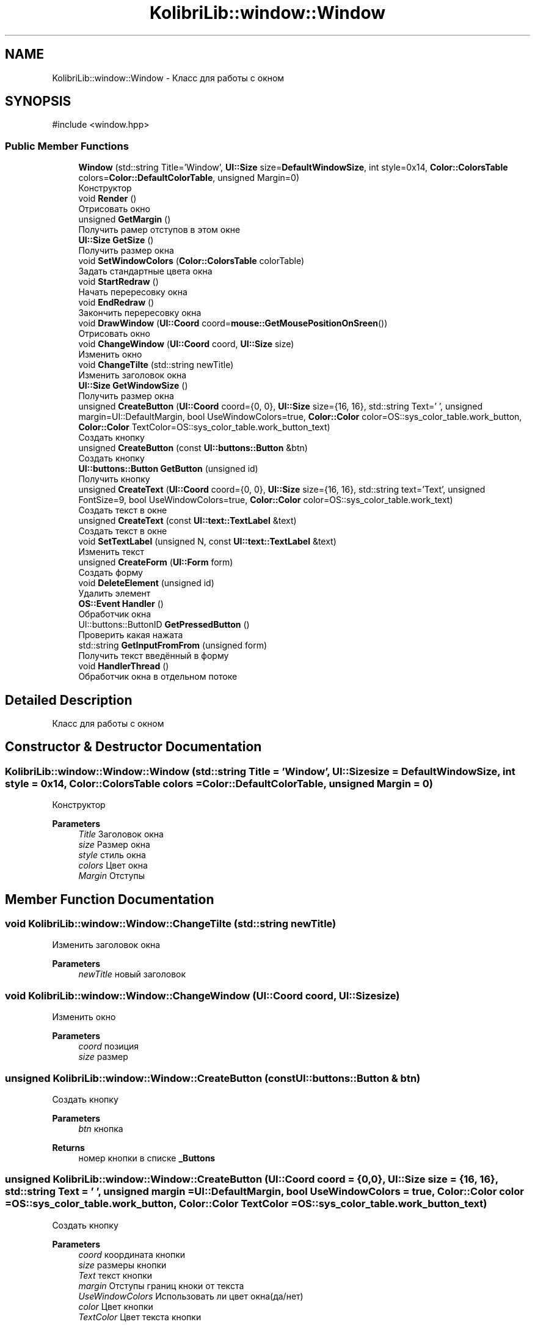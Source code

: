 .TH "KolibriLib::window::Window" 3 "KolibriLib" \" -*- nroff -*-
.ad l
.nh
.SH NAME
KolibriLib::window::Window \- Класс для работы с окном  

.SH SYNOPSIS
.br
.PP
.PP
\fR#include <window\&.hpp>\fP
.SS "Public Member Functions"

.in +1c
.ti -1c
.RI "\fBWindow\fP (std::string Title='Window', \fBUI::Size\fP size=\fBDefaultWindowSize\fP, int style=0x14, \fBColor::ColorsTable\fP colors=\fBColor::DefaultColorTable\fP, unsigned Margin=0)"
.br
.RI "Конструктор "
.ti -1c
.RI "void \fBRender\fP ()"
.br
.RI "Отрисовать окно "
.ti -1c
.RI "unsigned \fBGetMargin\fP ()"
.br
.RI "Получить рамер отступов в этом окне "
.ti -1c
.RI "\fBUI::Size\fP \fBGetSize\fP ()"
.br
.RI "Получить размер окна "
.ti -1c
.RI "void \fBSetWindowColors\fP (\fBColor::ColorsTable\fP colorTable)"
.br
.RI "Задать стандартные цвета окна "
.ti -1c
.RI "void \fBStartRedraw\fP ()"
.br
.RI "Начать перересовку окна "
.ti -1c
.RI "void \fBEndRedraw\fP ()"
.br
.RI "Закончить перересовку окна "
.ti -1c
.RI "void \fBDrawWindow\fP (\fBUI::Coord\fP coord=\fBmouse::GetMousePositionOnSreen\fP())"
.br
.RI "Отрисовать окно "
.ti -1c
.RI "void \fBChangeWindow\fP (\fBUI::Coord\fP coord, \fBUI::Size\fP size)"
.br
.RI "Изменить окно "
.ti -1c
.RI "void \fBChangeTilte\fP (std::string newTitle)"
.br
.RI "Изменить заголовок окна "
.ti -1c
.RI "\fBUI::Size\fP \fBGetWindowSize\fP ()"
.br
.RI "Получить размер окна "
.ti -1c
.RI "unsigned \fBCreateButton\fP (\fBUI::Coord\fP coord={0, 0}, \fBUI::Size\fP size={16, 16}, std::string Text=' ', unsigned margin=UI::DefaultMargin, bool UseWindowColors=true, \fBColor::Color\fP color=OS::sys_color_table\&.work_button, \fBColor::Color\fP TextColor=OS::sys_color_table\&.work_button_text)"
.br
.RI "Создать кнопку "
.ti -1c
.RI "unsigned \fBCreateButton\fP (const \fBUI::buttons::Button\fP &btn)"
.br
.RI "Создать кнопку "
.ti -1c
.RI "\fBUI::buttons::Button\fP \fBGetButton\fP (unsigned id)"
.br
.RI "Получить кнопку "
.ti -1c
.RI "unsigned \fBCreateText\fP (\fBUI::Coord\fP coord={0, 0}, \fBUI::Size\fP size={16, 16}, std::string text='Text', unsigned FontSize=9, bool UseWindowColors=true, \fBColor::Color\fP color=OS::sys_color_table\&.work_text)"
.br
.RI "Создать текст в окне "
.ti -1c
.RI "unsigned \fBCreateText\fP (const \fBUI::text::TextLabel\fP &text)"
.br
.RI "Создать текст в окне "
.ti -1c
.RI "void \fBSetTextLabel\fP (unsigned N, const \fBUI::text::TextLabel\fP &text)"
.br
.RI "Изменить текст "
.ti -1c
.RI "unsigned \fBCreateForm\fP (\fBUI::Form\fP form)"
.br
.RI "Создать форму "
.ti -1c
.RI "void \fBDeleteElement\fP (unsigned id)"
.br
.RI "Удалить элемент "
.ti -1c
.RI "\fBOS::Event\fP \fBHandler\fP ()"
.br
.RI "Обработчик окна "
.ti -1c
.RI "UI::buttons::ButtonID \fBGetPressedButton\fP ()"
.br
.RI "Проверить какая нажата "
.ti -1c
.RI "std::string \fBGetInputFromFrom\fP (unsigned form)"
.br
.RI "Получить текст введённый в форму "
.ti -1c
.RI "void \fBHandlerThread\fP ()"
.br
.RI "Обработчик окна в отдельном потоке "
.in -1c
.SH "Detailed Description"
.PP 
Класс для работы с окном 
.SH "Constructor & Destructor Documentation"
.PP 
.SS "KolibriLib::window::Window::Window (std::string Title = \fR'Window'\fP, \fBUI::Size\fP size = \fR\fBDefaultWindowSize\fP\fP, int style = \fR0x14\fP, \fBColor::ColorsTable\fP colors = \fR\fBColor::DefaultColorTable\fP\fP, unsigned Margin = \fR0\fP)"

.PP
Конструктор 
.PP
\fBParameters\fP
.RS 4
\fITitle\fP Заголовок окна 
.br
\fIsize\fP Размер окна 
.br
\fIstyle\fP стиль окна 
.br
\fIcolors\fP Цвет окна 
.br
\fIMargin\fP Отступы 
.RE
.PP

.SH "Member Function Documentation"
.PP 
.SS "void KolibriLib::window::Window::ChangeTilte (std::string newTitle)"

.PP
Изменить заголовок окна 
.PP
\fBParameters\fP
.RS 4
\fInewTitle\fP новый заголовок 
.RE
.PP

.SS "void KolibriLib::window::Window::ChangeWindow (\fBUI::Coord\fP coord, \fBUI::Size\fP size)"

.PP
Изменить окно 
.PP
\fBParameters\fP
.RS 4
\fIcoord\fP позиция 
.br
\fIsize\fP размер 
.RE
.PP

.SS "unsigned KolibriLib::window::Window::CreateButton (const \fBUI::buttons::Button\fP & btn)"

.PP
Создать кнопку 
.PP
\fBParameters\fP
.RS 4
\fIbtn\fP кнопка 
.RE
.PP
\fBReturns\fP
.RS 4
номер кнопки в списке \fB_Buttons\fP
.RE
.PP

.SS "unsigned KolibriLib::window::Window::CreateButton (\fBUI::Coord\fP coord = \fR{0, 0}\fP, \fBUI::Size\fP size = \fR{16, 16}\fP, std::string Text = \fR' '\fP, unsigned margin = \fRUI::DefaultMargin\fP, bool UseWindowColors = \fRtrue\fP, \fBColor::Color\fP color = \fROS::sys_color_table\&.work_button\fP, \fBColor::Color\fP TextColor = \fROS::sys_color_table\&.work_button_text\fP)"

.PP
Создать кнопку 
.PP
\fBParameters\fP
.RS 4
\fIcoord\fP координата кнопки 
.br
\fIsize\fP размеры кнопки 
.br
\fIText\fP текст кнопки 
.br
\fImargin\fP Отступы границ кноки от текста 
.br
\fIUseWindowColors\fP Использовать ли цвет окна(да/нет) 
.br
\fIcolor\fP Цвет кнопки 
.br
\fITextColor\fP Цвет текста кнопки 
.RE
.PP
\fBReturns\fP
.RS 4
номер кнопки в списке \fB_Buttons\fP
.RE
.PP

.SS "unsigned KolibriLib::window::Window::CreateForm (\fBUI::Form\fP form)"

.PP
Создать форму 
.PP
\fBParameters\fP
.RS 4
\fIform\fP форма 
.RE
.PP
\fBReturns\fP
.RS 4
номер в списке \fB_Forms\fP
.RE
.PP

.SS "unsigned KolibriLib::window::Window::CreateText (const \fBUI::text::TextLabel\fP & text)"

.PP
Создать текст в окне 
.PP
\fBParameters\fP
.RS 4
\fItext\fP текст 
.RE
.PP
\fBReturns\fP
.RS 4
Номер текста в списке \fB_Texts\fP
.RE
.PP

.SS "unsigned KolibriLib::window::Window::CreateText (\fBUI::Coord\fP coord = \fR{0, 0}\fP, \fBUI::Size\fP size = \fR{16, 16}\fP, std::string text = \fR'Text'\fP, unsigned FontSize = \fR9\fP, bool UseWindowColors = \fRtrue\fP, \fBColor::Color\fP color = \fROS::sys_color_table\&.work_text\fP)"

.PP
Создать текст в окне 
.PP
\fBParameters\fP
.RS 4
\fIcoord\fP координата текста 
.br
\fIsize\fP рамер рамок текста 
.br
\fItext\fP Сам текст 
.br
\fIFontSize\fP Рамер текста 
.br
\fIUseWindowColors\fP Использовать цвета окна(да/нет) 
.br
\fIcolor\fP Цвет текста 
.RE
.PP
\fBReturns\fP
.RS 4
Номер текста в списке \fB_Texts\fP
.RE
.PP

.SS "void KolibriLib::window::Window::DeleteElement (unsigned id)"

.PP
Удалить элемент 
.PP
\fBParameters\fP
.RS 4
\fIid\fP idшник того элемента, которой нужно удалить 
.RE
.PP

.SS "void KolibriLib::window::Window::DrawWindow (\fBUI::Coord\fP coord = \fR\fBmouse::GetMousePositionOnSreen\fP()\fP)"

.PP
Отрисовать окно 
.PP
\fBParameters\fP
.RS 4
\fIcoord\fP позиция окна 
.br
\fIsize\fP размер окна 
.br
\fItitle\fP титул(текст в заголовке) 
.br
\fIcolor\fP цвет рабочей области 
.br
\fIstyle\fP стиль 
.RE
.PP

.SS "void KolibriLib::window::Window::EndRedraw ()"

.PP
Закончить перересовку окна 
.SS "после должна быть вызвана функция #EndRedraw()"

.SS "\fBUI::buttons::Button\fP KolibriLib::window::Window::GetButton (unsigned id)"

.PP
Получить кнопку 
.PP
\fBParameters\fP
.RS 4
\fIid\fP Номер кнопки в списке 
.RE
.PP
\fBReturns\fP
.RS 4
Кнопка 
.RE
.PP

.SS "std::string KolibriLib::window::Window::GetInputFromFrom (unsigned form)"

.PP
Получить текст введённый в форму 
.PP
\fBParameters\fP
.RS 4
\fIform\fP номер формы в списке 
.RE
.PP
\fBReturns\fP
.RS 4
Функция возвращает текст введённый в формы 
.RE
.PP

.SS "unsigned KolibriLib::window::Window::GetMargin ()"

.PP
Получить рамер отступов в этом окне 
.PP
\fBReturns\fP
.RS 4
\fB_MARGIN\fP
.RE
.PP

.SS "\fBUI::Size\fP KolibriLib::window::Window::GetSize ()"

.PP
Получить размер окна 
.PP
\fBReturns\fP
.RS 4
\fB_size\fP
.RE
.PP

.SS "\fBUI::Size\fP KolibriLib::window::Window::GetWindowSize ()"

.PP
Получить размер окна 
.PP
\fBReturns\fP
.RS 4
point\&.x - ширина окна, 
.PP
point\&.y - высота окна 
.RE
.PP

.SS "\fBOS::Event\fP KolibriLib::window::Window::Handler ()"

.PP
Обработчик окна 
.PP
\fBReturns\fP
.RS 4
Ивент 
.RE
.PP

.SS "void KolibriLib::window::Window::SetTextLabel (unsigned N, const \fBUI::text::TextLabel\fP & text)"

.PP
Изменить текст 
.PP
\fBParameters\fP
.RS 4
\fIN\fP Номер элемента в списке 
.br
\fItext\fP Новая текстовая метка 
.RE
.PP

.SS "void KolibriLib::window::Window::SetWindowColors (\fBColor::ColorsTable\fP colorTable)"

.PP
Задать стандартные цвета окна 
.PP
\fBParameters\fP
.RS 4
\fIcolorTable\fP таблица цветов 
.RE
.PP

.SS "void KolibriLib::window::Window::StartRedraw ()"

.PP
Начать перересовку окна 
.SS "всё что было нарисованно в окне"
.SS "после должна быть вызвана функция #EndRedraw()"


.SH "Author"
.PP 
Generated automatically by Doxygen for KolibriLib from the source code\&.
